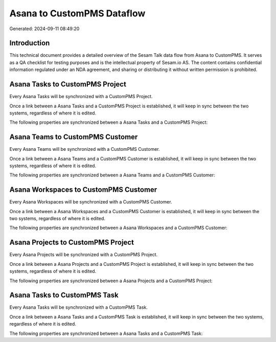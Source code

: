 ===========================
Asana to CustomPMS Dataflow
===========================

Generated: 2024-09-11 08:49:20

Introduction
------------

This technical document provides a detailed overview of the Sesam Talk data flow from Asana to CustomPMS. It serves as a QA checklist for testing purposes and is the intellectual property of Sesam.io AS. The content contains confidential information regulated under an NDA agreement, and sharing or distributing it without written permission is prohibited.

Asana Tasks to CustomPMS Project
--------------------------------
Every Asana Tasks will be synchronized with a CustomPMS Project.

Once a link between a Asana Tasks and a CustomPMS Project is established, it will keep in sync between the two systems, regardless of where it is edited.

The following properties are synchronized between a Asana Tasks and a CustomPMS Project:

.. list-table::
   :header-rows: 1

   * - Asana Tasks Property
     - CustomPMS Project Property
     - CustomPMS Data Type


Asana Teams to CustomPMS Customer
---------------------------------
Every Asana Teams will be synchronized with a CustomPMS Customer.

Once a link between a Asana Teams and a CustomPMS Customer is established, it will keep in sync between the two systems, regardless of where it is edited.

The following properties are synchronized between a Asana Teams and a CustomPMS Customer:

.. list-table::
   :header-rows: 1

   * - Asana Teams Property
     - CustomPMS Customer Property
     - CustomPMS Data Type


Asana Workspaces to CustomPMS Customer
--------------------------------------
Every Asana Workspaces will be synchronized with a CustomPMS Customer.

Once a link between a Asana Workspaces and a CustomPMS Customer is established, it will keep in sync between the two systems, regardless of where it is edited.

The following properties are synchronized between a Asana Workspaces and a CustomPMS Customer:

.. list-table::
   :header-rows: 1

   * - Asana Workspaces Property
     - CustomPMS Customer Property
     - CustomPMS Data Type


Asana Projects to CustomPMS Project
-----------------------------------
Every Asana Projects will be synchronized with a CustomPMS Project.

Once a link between a Asana Projects and a CustomPMS Project is established, it will keep in sync between the two systems, regardless of where it is edited.

The following properties are synchronized between a Asana Projects and a CustomPMS Project:

.. list-table::
   :header-rows: 1

   * - Asana Projects Property
     - CustomPMS Project Property
     - CustomPMS Data Type


Asana Tasks to CustomPMS Task
-----------------------------
Every Asana Tasks will be synchronized with a CustomPMS Task.

Once a link between a Asana Tasks and a CustomPMS Task is established, it will keep in sync between the two systems, regardless of where it is edited.

The following properties are synchronized between a Asana Tasks and a CustomPMS Task:

.. list-table::
   :header-rows: 1

   * - Asana Tasks Property
     - CustomPMS Task Property
     - CustomPMS Data Type

